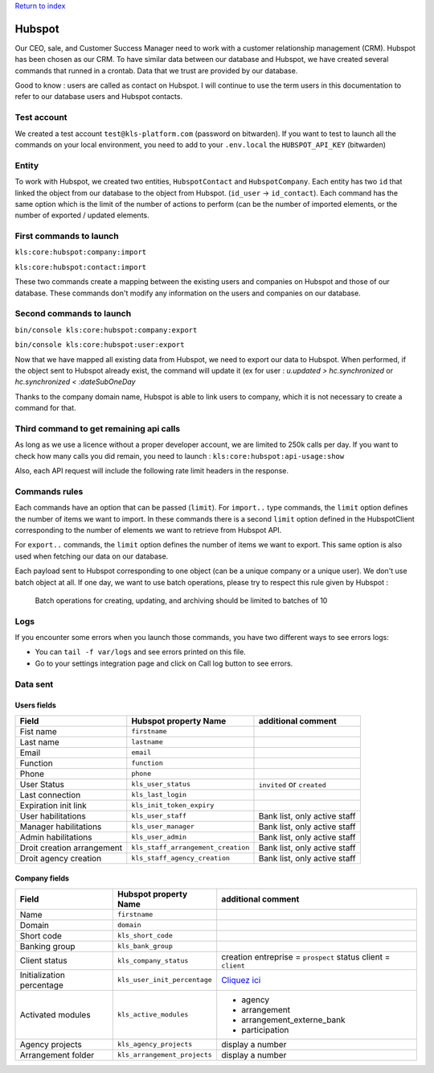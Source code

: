 `Return to index <../../../index.rst>`_

========
Hubspot
========

Our CEO, sale, and Customer Success Manager need to work with a customer relationship management (CRM). Hubspot has
been chosen as our CRM.
To have similar data between our database and Hubspot, we have created several commands that runned in a crontab.
Data that we trust are provided by our database.

Good to know : users are called as contact on Hubspot. I will continue to use the term users in this documentation to
refer to our database users and Hubspot contacts.

Test account
------------

We created a test account ``test@kls-platform.com`` (password on bitwarden).
If you want to test to launch all the commands on your local environment, you need to add to your ``.env.local`` the
``HUBSPOT_API_KEY`` (bitwarden)

Entity
------

To work with Hubspot, we created two entities, ``HubspotContact`` and ``HubspotCompany``. Each entity has two ``id``
that linked the object from our database
to the object from Hubspot. (``id_user`` -> ``id_contact``).
Each command has the same option which is the limit of the number of actions to perform (can be the number of
imported elements, or the number of exported / updated elements.

First commands to launch
------------------------
``kls:core:hubspot:company:import``

``kls:core:hubspot:contact:import``

These two commands create a mapping between the existing users and companies on Hubspot and those of our database. These commands don't modify any information on the users and
companies on our database.

Second commands to launch
-------------------------

``bin/console kls:core:hubspot:company:export``

``bin/console kls:core:hubspot:user:export``

Now that we have mapped all existing data from Hubspot, we need to export our data to Hubspot.
When performed, if the object sent to Hubspot already exist, the command will update it (ex for user : `u.updated >
hc.synchronized` or `hc.synchronized < :dateSubOneDay`

Thanks to the company domain name, Hubspot is able to link users to company, which it is not necessary to create a command for that.

Third command to get remaining api calls
----------------------------------------
As long as we use a licence without a proper developer account, we are limited to 250k calls per day.
If you want to check how many calls you did remain, you need to launch :
``kls:core:hubspot:api-usage:show``

Also, each API request will include the following rate limit headers in the response.

Commands rules
--------------

Each commands have an option that can be passed (``limit``).
For ``import..`` type commands, the ``limit`` option defines the number of items we want to import. In these commands there is a second ``limit`` option defined in the
HubspotClient corresponding to the number of elements we want to retrieve from Hubspot API.

For ``export..`` commands, the ``limit`` option defines the number of items we want to export. This same option is also used when fetching our data on our database.

Each payload sent to Hubspot corresponding to one object (can be a unique company or a unique user). We don't use batch object at all.
If one day, we want to use batch operations, please try to respect this rule given by Hubspot :

  Batch operations for creating, updating, and archiving should be limited to batches of 10

Logs
----

If you encounter some errors when you launch those commands, you have two different ways to see errors logs:

- You can ``tail -f var/logs`` and see errors printed on this file.
- Go to your settings integration page and click on Call log button to see errors.

Data sent
---------

Users fields
^^^^^^^^^^^^

+------------------+-------------------------------------+-------------------------------+
| Field            | Hubspot property Name               | additional comment            |
+==================+=====================================+===============================+
| Fist name        | ``firstname``                       |                               |
+------------------+-------------------------------------+-------------------------------+
| Last name        | ``lastname``                        |                               |
+------------------+-------------------------------------+-------------------------------+
| Email            | ``email``                           |                               |
+------------------+-------------------------------------+-------------------------------+
| Function         | ``function``                        |                               |
+------------------+-------------------------------------+-------------------------------+
| Phone            | ``phone``                           |                               |
+------------------+-------------------------------------+-------------------------------+
| User Status      | ``kls_user_status``                 |  ``invited`` or ``created``   |
+------------------+-------------------------------------+-------------------------------+
| Last connection  | ``kls_last_login``                  |                               |
+------------------+-------------------------------------+-------------------------------+
| Expiration init  | ``kls_init_token_expiry``           |                               |
| link             |                                     |                               |
+------------------+-------------------------------------+-------------------------------+
| User             | ``kls_user_staff``                  | Bank list, only active        |
| habilitations    |                                     | staff                         |
+------------------+-------------------------------------+-------------------------------+
| Manager          | ``kls_user_manager``                | Bank list, only active        |
| habilitations    |                                     | staff                         |
+------------------+-------------------------------------+-------------------------------+
| Admin            | ``kls_user_admin``                  | Bank list, only active        |
| habilitations    |                                     | staff                         |
+------------------+-------------------------------------+-------------------------------+
| Droit creation   | ``kls_staff_arrangement_creation``  | Bank list, only active staff  |
| arrangement      |                                     |                               |
+------------------+-------------------------------------+-------------------------------+
| Droit agency     | ``kls_staff_agency_creation``       | Bank list, only active staff  |
| creation         |                                     |                               |
+------------------+-------------------------------------+-------------------------------+

Company fields
^^^^^^^^^^^^

+------------------+----------------------------------------+----------------------------------------------------------------------------------------------------------------------------------------------------+
| Field            | Hubspot property Name                  | additional comment                                                                                                                                 |
+==================+========================================+====================================================================================================================================================+
| Name             | ``firstname``                          |                                                                                                                                                    |
+------------------+----------------------------------------+----------------------------------------------------------------------------------------------------------------------------------------------------+
| Domain           | ``domain``                             |                                                                                                                                                    |
+------------------+----------------------------------------+----------------------------------------------------------------------------------------------------------------------------------------------------+
| Short code       | ``kls_short_code``                     |                                                                                                                                                    |
+------------------+----------------------------------------+----------------------------------------------------------------------------------------------------------------------------------------------------+
| Banking group    | ``kls_bank_group``                     |                                                                                                                                                    |
+------------------+----------------------------------------+----------------------------------------------------------------------------------------------------------------------------------------------------+
| Client status    | ``kls_company_status``                 | creation entreprise = ``prospect``                                                                                                                 |
|                  |                                        | status client = ``client``                                                                                                                         |
+------------------+----------------------------------------+----------------------------------------------------------------------------------------------------------------------------------------------------+
| Initialization   | ``kls_user_init_percentage``           | `Cliquez ici <https://www.notion.so/lafabrique/Scripts-SQL-stats-et-support-77f22119abe940f18b6f5693c44ca5e0#be6adde4bd574934a7b813d1464064e7/>`_  |
| percentage       |                                        |                                                                                                                                                    |
+------------------+----------------------------------------+----------------------------------------------------------------------------------------------------------------------------------------------------+
| Activated modules| ``kls_active_modules``                 | - agency                                                                                                                                           |
|                  |                                        | - arrangement                                                                                                                                      |
|                  |                                        | - arrangement_externe_bank                                                                                                                         |
|                  |                                        | - participation                                                                                                                                    |
+------------------+----------------------------------------+----------------------------------------------------------------------------------------------------------------------------------------------------+
| Agency projects  | ``kls_agency_projects``                |  display a number                                                                                                                                  |
+------------------+----------------------------------------+----------------------------------------------------------------------------------------------------------------------------------------------------+
| Arrangement      | ``kls_arrangement_projects``           |                                                                                                                                                    |
| folder           |                                        |  display a number                                                                                                                                  |
+------------------+----------------------------------------+----------------------------------------------------------------------------------------------------------------------------------------------------+
